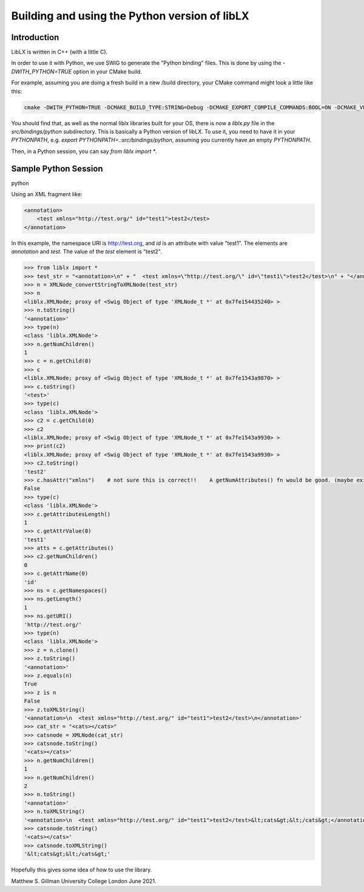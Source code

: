 ==============================================
Building and using the Python version of libLX
==============================================

Introduction
============
LibLX is written in C++ (with a little C).

In order to use it with Python, we use SWIG to generate the "Python binding" files. This is done by using the
`-DWITH_PYTHON=TRUE` option in your CMake build.

For example, assuming you are doing a fresh build in a new /build directory, your CMake command might look a little like
this:

.. code-block:: bash

    cmake -DWITH_PYTHON=TRUE -DCMAKE_BUILD_TYPE:STRING=Debug -DCMAKE_EXPORT_COMPILE_COMMANDS:BOOL=ON -DCMAKE_VERBOSE_MAKEFILE:BOOL=ON -DWITH_CHECK=TRUE -G "Unix Makefiles" /Users/matthewgillman/repos/libLX/liblx/

You should find that, as well as the normal liblx libraries built for your OS, there is now a `liblx.py` file in
the `src/bindings/python` subdirectory. This is basically a Python version of libLX. To use it, you need to have it
in your `PYTHONPATH`, e.g. `export PYTHONPATH=.:src/bindings/python`, assuming you currently have an empty `PYTHONPATH`.

Then, in a Python session, you can say `from liblx import *`.


Sample Python Session
=====================
python

Using an XML fragment like:

.. code-block:: bash

    <annotation>
        <test xmlns="http://test.org/" id="test1">test2</test>
    </annotation>

In this example, the namespace URI is http://test.org, and `id` is an attribute with value "test1".
The elements are `annotation` and `test`. The value of the `test` element is "test2".

.. code-block:: python

    >>> from liblx import *
    >>> test_str = "<annotation>\n" + "  <test xmlns=\"http://test.org/\" id=\"test1\">test2</test>\n" + "</annotation>"
    >>> n = XMLNode_convertStringToXMLNode(test_str)
    >>> n
    <liblx.XMLNode; proxy of <Swig Object of type 'XMLNode_t *' at 0x7fe154435240> >
    >>> n.toString()
    '<annotation>'
    >>> type(n)
    <class 'liblx.XMLNode'>
    >>> n.getNumChildren()
    1
    >>> c = n.getChild(0)
    >>> c
    <liblx.XMLNode; proxy of <Swig Object of type 'XMLNode_t *' at 0x7fe1543a9870> >
    >>> c.toString()
    '<test>'
    >>> type(c)
    <class 'liblx.XMLNode'>
    >>> c2 = c.getChild(0)
    >>> c2
    <liblx.XMLNode; proxy of <Swig Object of type 'XMLNode_t *' at 0x7fe1543a9930> >
    >>> print(c2)
    <liblx.XMLNode; proxy of <Swig Object of type 'XMLNode_t *' at 0x7fe1543a9930> >
    >>> c2.toString()
    'test2'
    >>> c.hasAttr("xmlns")    # not sure this is correct!!    A getNumAttributes() fn would be good. (maybe exists in C++) getAttributesLength'??
    False
    >>> type(c)
    <class 'liblx.XMLNode'>
    >>> c.getAttributesLength()
    1
    >>> c.getAttrValue(0)
    'test1'
    >>> atts = c.getAttributes()
    >>> c2.getNumChildren()
    0
    >>> c.getAttrName(0)
    'id'
    >>> ns = c.getNamespaces()
    >>> ns.getLength()
    1
    >>> ns.getURI()
    'http://test.org/'
    >>> type(n)
    <class 'liblx.XMLNode'>
    >>> z = n.clone()
    >>> z.toString()
    '<annotation>'
    >>> z.equals(n)
    True
    >>> z is n
    False
    >>> z.toXMLString()
    '<annotation>\n  <test xmlns="http://test.org/" id="test1">test2</test>\n</annotation>'
    >>> cat_str = "<cats></cats>"
    >>> catsnode = XMLNode(cat_str)
    >>> catsnode.toString()
    '<cats></cats>'
    >>> n.getNumChildren()
    1
    >>> n.getNumChildren()
    2
    >>> n.toString()
    '<annotation>'
    >>> n.toXMLString()
    '<annotation>\n  <test xmlns="http://test.org/" id="test1">test2</test>&lt;cats&gt;&lt;/cats&gt;</annotation>'
    >>> catsnode.toString()
    '<cats></cats>'
    >>> catsnode.toXMLString()
    '&lt;cats&gt;&lt;/cats&gt;'


Hopefully this gives some idea of how to use the library.

Matthew S. Gillman
University College London
June 2021.




